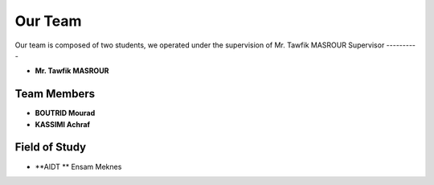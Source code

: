 Our Team
========

Our team is composed of two students, we operated under the supervision of Mr. Tawfik MASROUR
Supervisor
----------

- **Mr. Tawfik  MASROUR** 

Team Members
------------

- **BOUTRID Mourad**  
- **KASSIMI Achraf** 




Field of Study
--------------

- **AIDT ** Ensam Meknes

